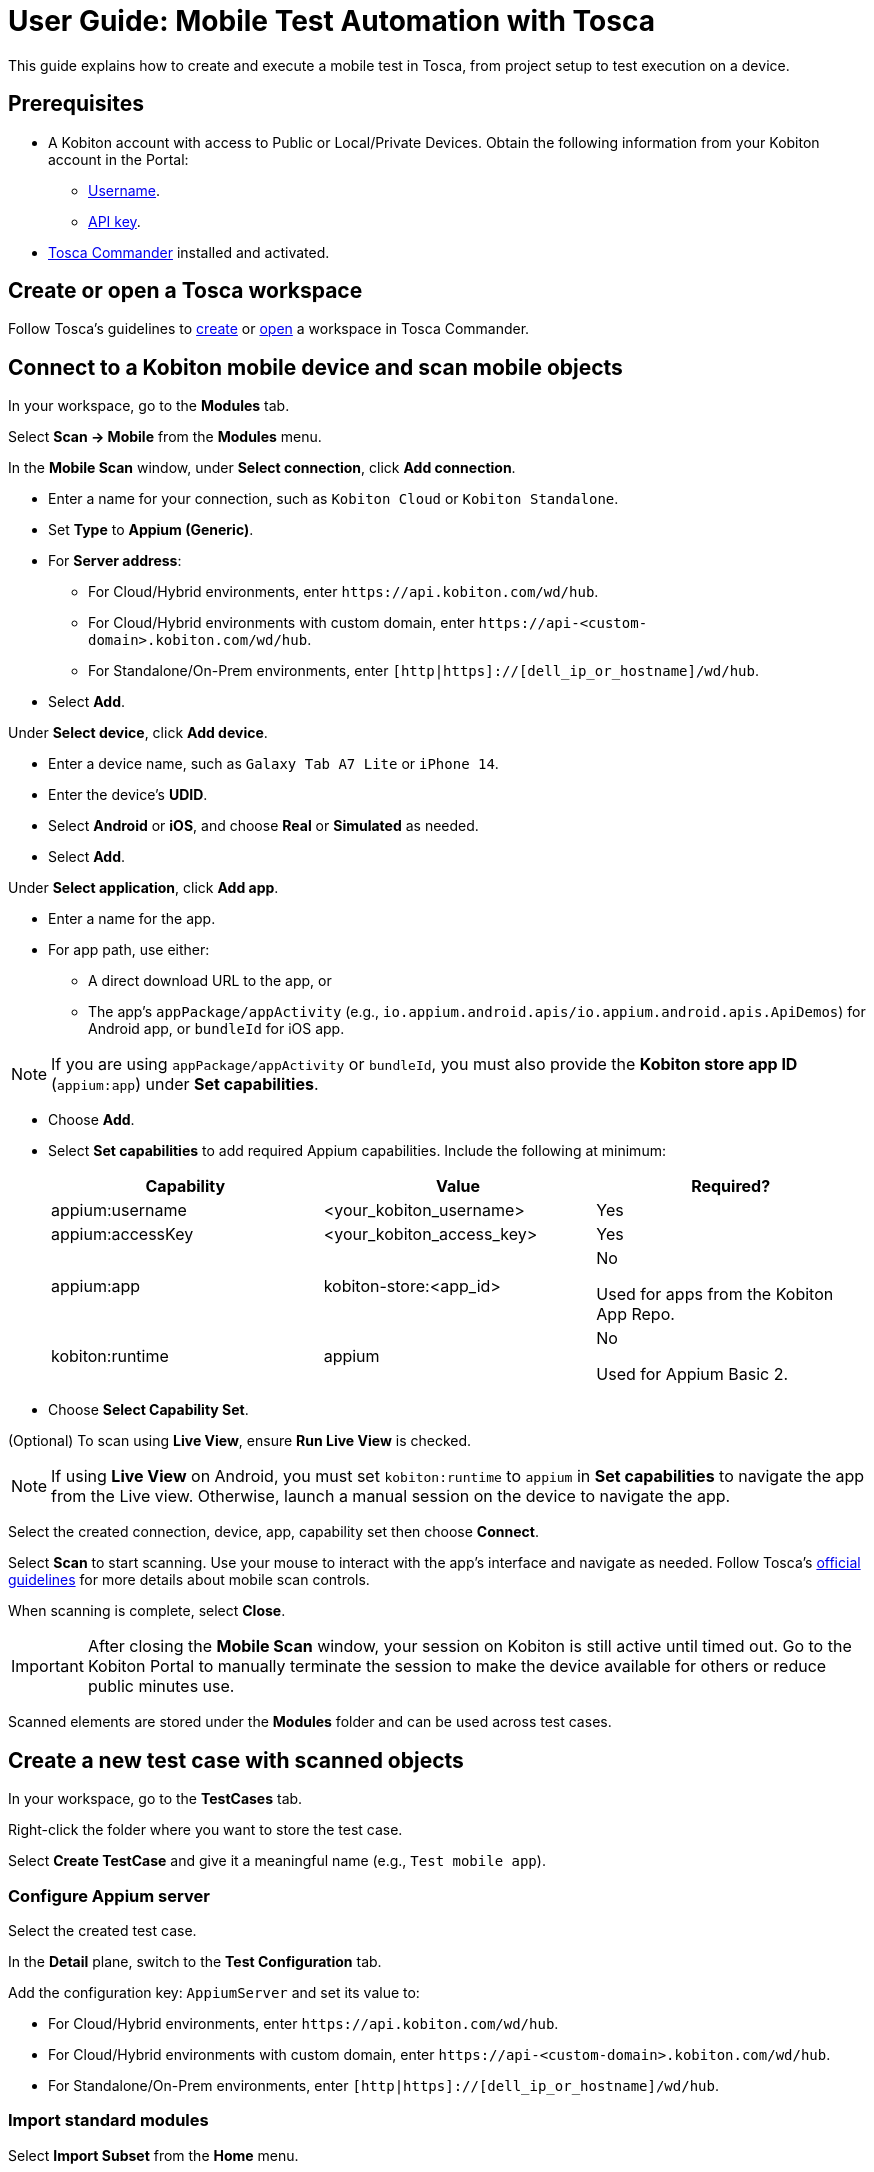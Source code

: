 = User Guide: Mobile Test Automation with Tosca

This guide explains how to create and execute a mobile test in Tosca, from project setup to test execution on a device.

== Prerequisites

* A Kobiton account with access to Public or Local/Private Devices. Obtain the following information from your Kobiton account in the Portal:
** xref:profile:manage-your-profile.adoc#_open_your_profile[Username,window=read-later].
** xref:profile:manage-your-api-credentials.adoc#_get_an_api_key[API key].
* https://documentation.tricentis.com/tosca/2420/en/content/installation_tosca/installation.htm[Tosca Commander,window=read-later] installed and activated.

== Create or open a Tosca workspace

Follow Tosca's guidelines to https://documentation.tricentis.com/tosca/1600/en/content/tosca_commander/create_workspace_singleuser.htm#Createtheworkspace[create,window=read-later] or https://documentation.tricentis.com/tosca/1600/en/content/first_steps/get_to_know_tosca_workspace.htm?Highlight=workspace#Openaworkspace[open,window=read-later] a workspace in Tosca Commander.

== Connect to a Kobiton mobile device and scan mobile objects

In your workspace, go to the *Modules* tab.

Select *Scan -> Mobile* from the *Modules* menu.

In the *Mobile Scan* window, under *Select connection*, click *Add connection*.

* Enter a name for your connection, such as `Kobiton Cloud` or `Kobiton Standalone`.

* Set *Type* to *Appium (Generic)*.

* For *Server address*:

** For Cloud/Hybrid environments, enter `\https://api.kobiton.com/wd/hub`.
** For Cloud/Hybrid environments with custom domain, enter `\https://api-<custom-domain>.kobiton.com/wd/hub`.
** For Standalone/On-Prem environments, enter `[http|https]://[dell_ip_or_hostname]/wd/hub`.

* Select *Add*.

Under *Select device*, click *Add device*.

* Enter a device name, such as `Galaxy Tab A7 Lite` or `iPhone 14`.

* Enter the device's *UDID*.

* Select *Android* or *iOS*, and choose *Real* or *Simulated* as needed.

* Select *Add*.

Under *Select application*, click *Add app*.

* Enter a name for the app.

* For app path, use either:

** A direct download URL to the app, or

** The app's `appPackage/appActivity` (e.g., `io.appium.android.apis/io.appium.android.apis.ApiDemos`) for Android app, or `bundleId` for iOS app.

[NOTE]
If you are using `appPackage/appActivity` or `bundleId`, you must also provide the *Kobiton store app ID* (`appium:app`) under *Set capabilities*.

* Choose *Add*.

* Select *Set capabilities* to add required Appium capabilities. Include the following at minimum:

+

[cols="1,1,1"]
|===
|Capability | Value | Required?

|appium:username | <your_kobiton_username> | Yes
|appium:accessKey | <your_kobiton_access_key> | Yes
|appium:app | kobiton-store:<app_id> | No

Used for apps from the Kobiton App Repo.
|kobiton:runtime | appium | No

Used for Appium Basic 2.

|===

* Choose *Select Capability Set*.

(Optional) To scan using *Live View*, ensure *Run Live View* is checked.

[NOTE]
If using *Live View* on Android, you must set `kobiton:runtime` to `appium` in *Set capabilities* to navigate the app from the Live view. Otherwise, launch a manual session on the device to navigate the app.

Select the created connection, device, app, capability set then choose *Connect*.

Select *Scan* to start scanning. Use your mouse to interact with the app's interface and navigate as needed. Follow Tosca's https://documentation.tricentis.com/tosca/1600/en/content/engines_3.0/mobile/mobile_scan_select_controls.htm[official guidelines,window=read-later] for more details about mobile scan controls.

When scanning is complete, select *Close*.

[IMPORTANT]
====
After closing the *Mobile Scan* window, your session on Kobiton is still active until timed out. Go to the Kobiton Portal to manually terminate the session to make the device available for others or reduce public minutes use.
====

Scanned elements are stored under the *Modules* folder and can be used across test cases.

== Create a new test case with scanned objects

In your workspace, go to the *TestCases* tab.

Right-click the folder where you want to store the test case.

Select *Create TestCase* and give it a meaningful name (e.g., `Test mobile app`).

=== Configure Appium server

Select the created test case.

In the *Detail* plane, switch to the *Test Configuration* tab.

Add the configuration key: `AppiumServer` and set its value to:

* For Cloud/Hybrid environments, enter `\https://api.kobiton.com/wd/hub`.
* For Cloud/Hybrid environments with custom domain, enter `\https://api-<custom-domain>.kobiton.com/wd/hub`.
* For Standalone/On-Prem environments, enter `[http|https]://[dell_ip_or_hostname]/wd/hub`.

=== Import standard modules

Select *Import Subset* from the *Home* menu.

Navigate to `C:\Tosca_Projects\ToscaCommander` and select the `standard.tsu` subset.

After importing, select *Modules* tab and expand the newly added `Modules_import...` folder: *Standard modules -> TBox Automation Tools -> Engines -> Mobile*. All standard modules to be added in the next section are located here.

=== Add mobile automation modules

Drag and drop the following modules to your test case in this order:

* *Set Desired Capabilities* (located under `Mobile > Capabilities`).

+

This should be the first step in your test case. Enter the following capabilities at the minimum:

+

[cols="1,1,1"]
|===
|Capability | Value | Required?

|appium:username | <your_kobiton_username> | Yes
|appium:accessKey | <your_kobiton_access_key> | Yes
|appium:udid | <your_device_udid> | Yes
|appium:app | kobiton-store:<app_id> | No

Used for apps from the Kobiton App Repo.
|kobiton:runtime | appium | No

Used for Appium Basic 2.

|===

* *Open Mobile App*.

+

Fill in the following:

* Android app

+

[col=1,1,1]
|===
| Parameter | Description | Example

| Application | Direct URL to the app or `AppPackage/AppActivity`. | `\https://www.example.com/app.apk`

`io.appium.android.apis/io.appium.android.apis.ApiDemos`
|===

* iOS app

+

[col=1,1]
|===
| Parameter | Description | Example

| Application | Direct URL to the app or `bundleId`. | `\https://www.example.com/app.ipa`

`com.example.app`
|===

* Add your scanned test modules for the next steps.

* (Optional) add *End Appium Session* as the last test step to cleanly exit the Kobiton session.

=== Final Test Case Structure (Example)

----
Test APIDemos
├── Set Desired Capabilities
├── Open Mobile App
├── Mobile App - Test step 1
├── Mobile App - Test step 2
└── End Appium Session
----

[IMPORTANT]
====
This structure ensures the session is properly initialized with Kobiton and cleanly terminated afterward. Without the End Appium Session step, your session might stay active on the Kobiton Portal until timed out
====

== Execute the test case on a device

Select the created test case.

Right-click and choose *Run in ScratchBook* or use *Run -> ScratchBook* on the toolbar to run the test case.

During execution, you can launch a mixed session on the device to monitor the test case.

You can also add the test case to https://documentation.tricentis.com/tosca/1600/en/content/tosca_commander/execution_overview.htm[test execution,window=read-later] if needed.